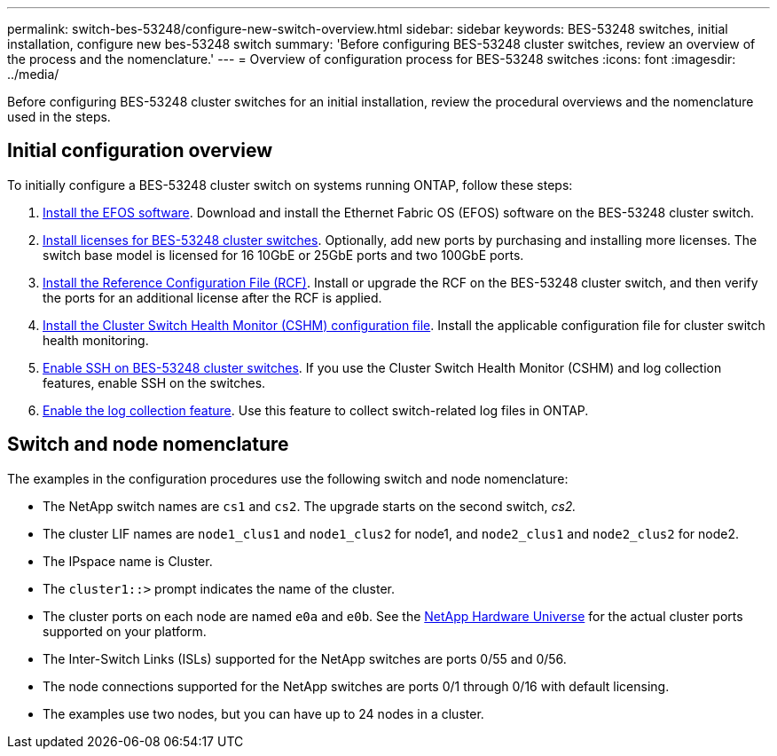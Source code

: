 ---
permalink: switch-bes-53248/configure-new-switch-overview.html
sidebar: sidebar
keywords: BES-53248 switches, initial installation, configure new bes-53248 switch
summary: 'Before configuring BES-53248 cluster switches, review an overview of the process and the nomenclature.'
---
= Overview of configuration process for BES-53248 switches
:icons: font
:imagesdir: ../media/

[.lead]
Before configuring BES-53248 cluster switches for an initial installation, review the procedural overviews and the nomenclature used in the steps.

== Initial configuration overview

To initially configure a BES-53248 cluster switch on systems running ONTAP, follow these steps:

. link:configure-efos-software.html[Install the EFOS software]. Download and install the Ethernet Fabric OS (EFOS) software on the BES-53248 cluster switch.
. link:configure-licenses.html[Install licenses for BES-53248 cluster switches]. Optionally, add new ports by purchasing and installing more licenses. The switch base model is licensed for 16 10GbE or 25GbE ports and two 100GbE ports.
. link:configure-install-rcf.html[Install the Reference Configuration File (RCF)]. Install or upgrade the RCF on the BES-53248 cluster switch, and then verify the ports for an additional license after the RCF is applied.
. link:configure-health-monitor.html[Install the Cluster Switch Health Monitor (CSHM) configuration file]. Install the applicable configuration file for cluster switch health monitoring.
. link:configure-ssh.html[Enable SSH on BES-53248 cluster switches]. If you use the Cluster Switch Health Monitor (CSHM) and log collection features, enable SSH on the switches.
. link:configure-log-collection.html[Enable the log collection feature]. Use this feature to collect switch-related log files in ONTAP.

== Switch and node nomenclature

The examples in the configuration procedures use the following switch and node nomenclature:

* The NetApp switch names are `cs1` and `cs2`. The upgrade starts on the second switch, _cs2._
* The cluster LIF names are `node1_clus1` and `node1_clus2` for node1, and `node2_clus1` and `node2_clus2` for node2.
* The IPspace name is Cluster.
* The `cluster1::>` prompt indicates the name of the cluster.
* The cluster ports on each node are named `e0a` and `e0b`. See the https://hwu.netapp.com/Home/Index[NetApp Hardware Universe^] for the actual cluster ports supported on your platform.
* The Inter-Switch Links (ISLs) supported for the NetApp switches are ports 0/55 and 0/56.
* The node connections supported for the NetApp switches are ports 0/1 through 0/16 with default licensing.
* The examples use two nodes, but you can have up to 24 nodes in a cluster.
